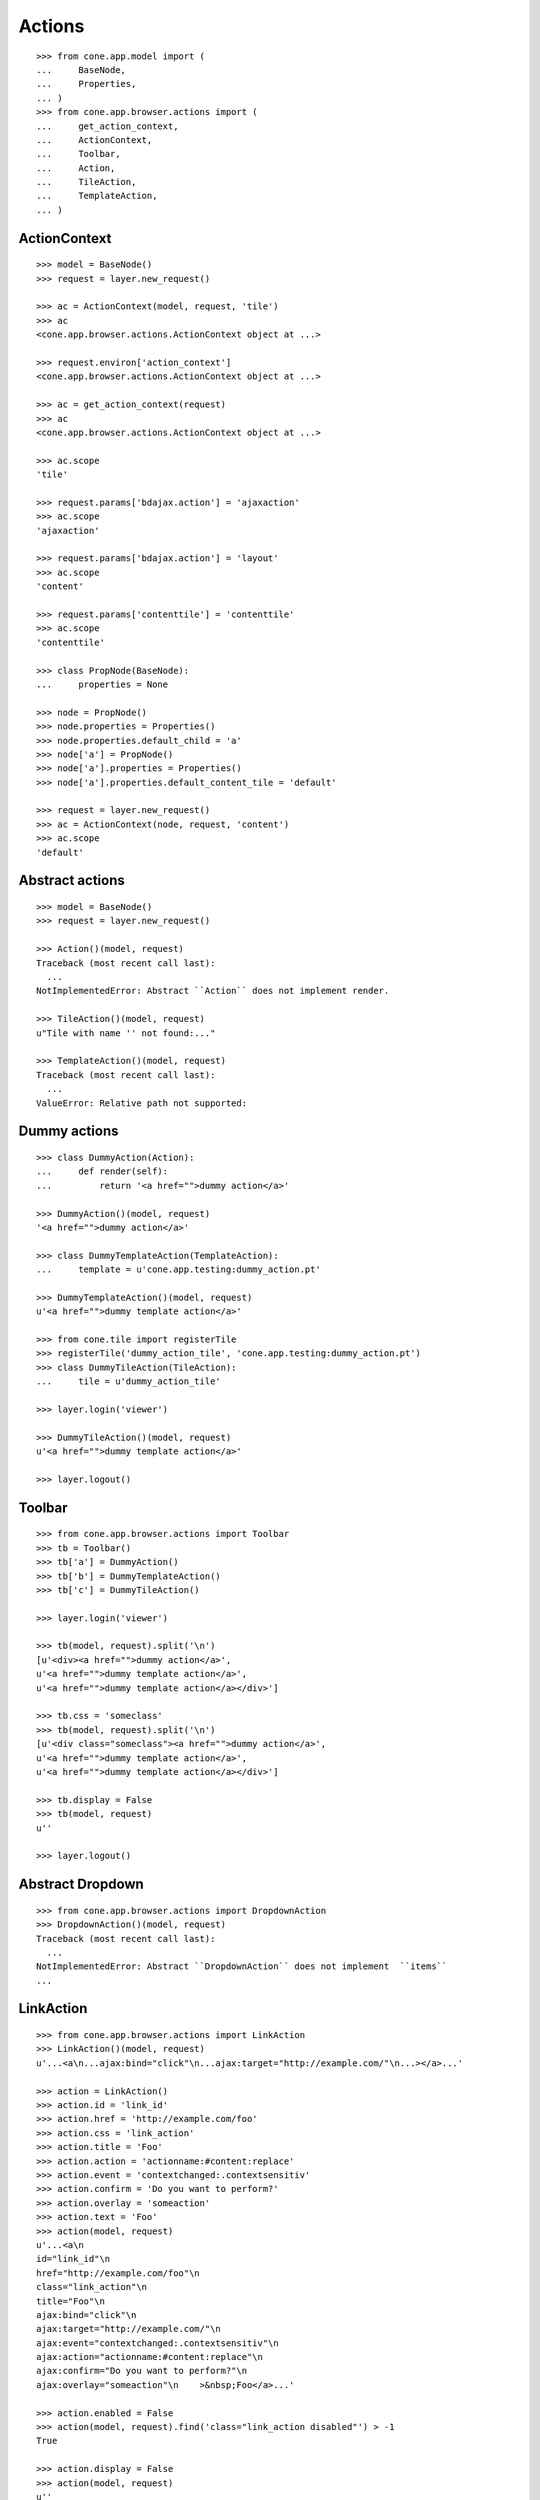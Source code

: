 Actions
=======

::

    >>> from cone.app.model import (
    ...     BaseNode,
    ...     Properties,
    ... )
    >>> from cone.app.browser.actions import (
    ...     get_action_context,
    ...     ActionContext,
    ...     Toolbar,
    ...     Action,
    ...     TileAction,
    ...     TemplateAction,
    ... )


ActionContext
-------------

::

    >>> model = BaseNode()
    >>> request = layer.new_request()

    >>> ac = ActionContext(model, request, 'tile')
    >>> ac
    <cone.app.browser.actions.ActionContext object at ...>

    >>> request.environ['action_context']
    <cone.app.browser.actions.ActionContext object at ...>

    >>> ac = get_action_context(request)
    >>> ac
    <cone.app.browser.actions.ActionContext object at ...>

    >>> ac.scope
    'tile'

    >>> request.params['bdajax.action'] = 'ajaxaction'
    >>> ac.scope
    'ajaxaction'

    >>> request.params['bdajax.action'] = 'layout'
    >>> ac.scope
    'content'

    >>> request.params['contenttile'] = 'contenttile'
    >>> ac.scope
    'contenttile'

    >>> class PropNode(BaseNode):
    ...     properties = None

    >>> node = PropNode()
    >>> node.properties = Properties()
    >>> node.properties.default_child = 'a'
    >>> node['a'] = PropNode()
    >>> node['a'].properties = Properties()
    >>> node['a'].properties.default_content_tile = 'default'

    >>> request = layer.new_request()
    >>> ac = ActionContext(node, request, 'content')
    >>> ac.scope
    'default'


Abstract actions
----------------

::

    >>> model = BaseNode()
    >>> request = layer.new_request()

    >>> Action()(model, request)
    Traceback (most recent call last):
      ...
    NotImplementedError: Abstract ``Action`` does not implement render.

    >>> TileAction()(model, request)
    u"Tile with name '' not found:..."

    >>> TemplateAction()(model, request)
    Traceback (most recent call last):
      ...
    ValueError: Relative path not supported:


Dummy actions
-------------

::

    >>> class DummyAction(Action):
    ...     def render(self):
    ...         return '<a href="">dummy action</a>'

    >>> DummyAction()(model, request)
    '<a href="">dummy action</a>'

    >>> class DummyTemplateAction(TemplateAction):
    ...     template = u'cone.app.testing:dummy_action.pt'

    >>> DummyTemplateAction()(model, request)
    u'<a href="">dummy template action</a>'

    >>> from cone.tile import registerTile
    >>> registerTile('dummy_action_tile', 'cone.app.testing:dummy_action.pt')
    >>> class DummyTileAction(TileAction):
    ...     tile = u'dummy_action_tile'

    >>> layer.login('viewer')

    >>> DummyTileAction()(model, request)
    u'<a href="">dummy template action</a>'

    >>> layer.logout()


Toolbar
-------

::

    >>> from cone.app.browser.actions import Toolbar
    >>> tb = Toolbar()
    >>> tb['a'] = DummyAction()
    >>> tb['b'] = DummyTemplateAction()
    >>> tb['c'] = DummyTileAction()

    >>> layer.login('viewer')

    >>> tb(model, request).split('\n')
    [u'<div><a href="">dummy action</a>', 
    u'<a href="">dummy template action</a>', 
    u'<a href="">dummy template action</a></div>']

    >>> tb.css = 'someclass'
    >>> tb(model, request).split('\n')
    [u'<div class="someclass"><a href="">dummy action</a>', 
    u'<a href="">dummy template action</a>', 
    u'<a href="">dummy template action</a></div>']

    >>> tb.display = False
    >>> tb(model, request)
    u''

    >>> layer.logout()


Abstract Dropdown
-----------------

::

    >>> from cone.app.browser.actions import DropdownAction
    >>> DropdownAction()(model, request)
    Traceback (most recent call last):
      ...
    NotImplementedError: Abstract ``DropdownAction`` does not implement  ``items``
    ...


LinkAction
----------

::

    >>> from cone.app.browser.actions import LinkAction
    >>> LinkAction()(model, request)
    u'...<a\n...ajax:bind="click"\n...ajax:target="http://example.com/"\n...></a>...'

    >>> action = LinkAction()
    >>> action.id = 'link_id'
    >>> action.href = 'http://example.com/foo'
    >>> action.css = 'link_action'
    >>> action.title = 'Foo'
    >>> action.action = 'actionname:#content:replace'
    >>> action.event = 'contextchanged:.contextsensitiv'
    >>> action.confirm = 'Do you want to perform?'
    >>> action.overlay = 'someaction'
    >>> action.text = 'Foo'
    >>> action(model, request)
    u'...<a\n     
    id="link_id"\n     
    href="http://example.com/foo"\n     
    class="link_action"\n     
    title="Foo"\n     
    ajax:bind="click"\n     
    ajax:target="http://example.com/"\n     
    ajax:event="contextchanged:.contextsensitiv"\n     
    ajax:action="actionname:#content:replace"\n     
    ajax:confirm="Do you want to perform?"\n     
    ajax:overlay="someaction"\n    >&nbsp;Foo</a>...'

    >>> action.enabled = False
    >>> action(model, request).find('class="link_action disabled"') > -1
    True

    >>> action.display = False
    >>> action(model, request)
    u''


ActionUp
--------

::

    >>> from cone.app.browser.actions import ActionUp
    >>> parent = BaseNode(name='root')
    >>> model = parent['model'] = BaseNode()

    >>> action = ActionUp()
    >>> action(model, request)
    u''

    >>> model.properties.action_up = True
    >>> action(model, request)
    u''

    >>> layer.login('viewer')
    >>> action(model, request)
    u'...<a\n     
    id="toolbaraction-up"\n     
    href="#"\n     
    ajax:bind="click"\n     
    ajax:target="http://example.com/root?contenttile=listing"\n     
    ajax:event="contextchanged:#layout"\n    
    ><span class="glyphicon glyphicon-arrow-up"></span\n    \n    
    >&nbsp;One level up</a>\n\n  \n\n\n'

    >>> model.properties.action_up_tile = 'otherparentcontent'
    >>> action(model, request)
    u'...<a\n     
    id="toolbaraction-up"\n     
    href="#"\n     
    ajax:bind="click"\n     
    ajax:target="http://example.com/root?contenttile=otherparentcontent"\n     
    ajax:event="contextchanged:#layout"\n    
    ><span class="glyphicon glyphicon-arrow-up"></span\n    \n    
    >&nbsp;One level up</a>...'

    >>> default = model['default'] = BaseNode()
    >>> default.properties.action_up = True
    >>> model.properties.default_child = 'default'
    >>> action(default, request)
    u'...<a\n     
    id="toolbaraction-up"\n     
    href="#"\n     
    ajax:bind="click"\n     
    ajax:target="http://example.com/root?contenttile=listing"\n     
    ajax:event="contextchanged:#layout"\n    ><span 
    class="glyphicon glyphicon-arrow-up"></span\n    \n    
    >&nbsp;One level up</a>...'

    >>> layer.logout()


ActionView
----------

::

    >>> from cone.app.browser.actions import ActionView
    >>> from cone.app.browser.actions import ActionContext

    >>> ac = ActionContext(model, request, 'content')

    >>> action = ActionView()
    >>> action(model, request)
    u''

    >>> model.properties.action_view = True
    >>> action(model, request)
    u''

    >>> layer.login('viewer')
    >>> action(model, request)
    u'...<a\n     
    id="toolbaraction-view"\n     
    href="http://example.com/root/model"\n     
    class="selected"\n     
    ajax:bind="click"\n     
    ajax:target="http://example.com/root/model"\n     
    ajax:action="content:#content:inner"\n    
    ><span class="glyphicon glyphicon-eye-open"></span\n    \n    
    >&nbsp;View</a>...'

    >>> model.properties.default_content_tile = 'otherdefault'
    >>> action(model, request)
    u'...<a\n     
    id="toolbaraction-view"\n     
    href="http://example.com/root/model"\n     
    ajax:bind="click"\n     
    ajax:target="http://example.com/root/model"\n     
    ajax:action="view:#content:inner"\n    
    ><span class="glyphicon glyphicon-eye-open"></span\n    \n    
    >&nbsp;View</a>...'

    >>> model.properties.default_content_tile = None
    >>> layer.logout()


ViewLink
--------

::

    >>> from cone.app.browser.actions import ViewLink
    >>> action = ViewLink()
    >>> action(model, request)
    u''

    >>> model.properties.action_view = True
    >>> action(model, request)
    u''

    >>> layer.login('viewer')
    >>> action(model, request)
    u'...<a\n     
    id="toolbaraction-view"\n     
    href="http://example.com/root/model"\n     
    class="selected"\n     
    ajax:bind="click"\n     
    ajax:target="http://example.com/root/model"\n     
    ajax:action="content:#content:inner"\n    
    >&nbsp;model</a>...'

    >>> layer.logout()


ActionList
----------

::

    >>> from cone.app.browser.actions import ActionList
    >>> action = ActionList()
    >>> action(model, request)
    u''

    >>> model.properties.action_list = True
    >>> action(model, request)
    u''

    >>> layer.login('viewer')
    >>> action(model, request)
    u'...<a\n     
    id="toolbaraction-list"\n     
    href="http://example.com/root/model/listing"\n     
    ajax:bind="click"\n     
    ajax:target="http://example.com/root/model"\n     
    ajax:action="listing:#content:inner"\n    
    ><span class="glyphicon glyphicon-th-list"></span\n    \n    
    >&nbsp;Listing</a>...'

    >>> layer.logout()


ActionSharing
-------------

::

    >>> from pyramid.security import has_permission
    >>> from cone.app.interfaces import IPrincipalACL
    >>> from cone.app.testing.mock import SharingNode
    >>> from cone.app.browser.actions import ActionSharing
    >>> action = ActionSharing()

    >>> IPrincipalACL.providedBy(model)
    False

    >>> action(model, request)
    u''

    >>> sharingmodel = parent['sharingmodel'] = SharingNode()
    >>> IPrincipalACL.providedBy(sharingmodel)
    True

    >>> action(sharingmodel, request)
    u''

    >>> layer.login('editor')
    >>> has_permission('manage_permissions', sharingmodel, request)
    <ACLDenied instance at ... with msg 
    "ACLDenied permission 'manage_permissions' via ACE ...

    >>> action(sharingmodel, request)
    u''

    >>> layer.login('manager')
    >>> has_permission('manage_permissions', sharingmodel, request)
    <ACLAllowed instance at ... with msg 
    "ACLAllowed permission 'manage_permissions' via ACE ...

    >>> action(sharingmodel, request)
    u'...<a\n     
    id="toolbaraction-share"\n     
    href="http://example.com/root/sharingmodel/sharing"\n     
    ajax:bind="click"\n     
    ajax:target="http://example.com/root/sharingmodel"\n     
    ajax:action="sharing:#content:inner"\n    
    ><span class="glyphicon glyphicon-share"></span\n    \n    
    >&nbsp;Sharing</a>...'

    >>> layer.logout()


ActionState
-----------

::

    >>> from cone.app.interfaces import IWorkflowState
    >>> from cone.app.testing.mock import WorkflowNode
    >>> from cone.app.browser.actions import ActionState
    >>> action = ActionState()

    >>> IWorkflowState.providedBy(model)
    False

    >>> action(model, request)
    u''

    >>> wfmodel = parent['wfmodel'] = WorkflowNode()
    >>> IWorkflowState.providedBy(wfmodel)
    True

    >>> action(wfmodel, request)
    u''

    >>> layer.login('editor')
    >>> has_permission('change_state', wfmodel, request)
    <ACLDenied instance at ... with msg 
    "ACLDenied permission 'change_state' via ACE ...

    >>> action(wfmodel, request)
    u''

    >>> layer.login('manager')
    >>> has_permission('change_state', wfmodel, request)
    <ACLAllowed instance at ... with msg 
    "ACLAllowed permission 'change_state' via ACE ...

    >>> action(wfmodel, request)
    u'...<li class="dropdown">...      
    <a href="#"\n             
    ajax:bind="click"\n             
    ajax:target="http://example.com/root/wfmodel?do_transition=initial_2_final"\n             
    ajax:action="wf_dropdown:NONE:NONE">initial_2_final</a>...'

    >>> layer.logout()


ActionAdd
---------

::

    >>> from cone.app.model import (
    ...     NodeInfo,
    ...     registerNodeInfo,
    ... )

    >>> info = NodeInfo()
    >>> info.title = 'Addable'
    >>> info.addables = ['addable']
    >>> registerNodeInfo('addable', info)

    >>> from cone.app.browser.actions import ActionAdd
    >>> action = ActionAdd()

    >>> addmodel = BaseNode()

    >>> ac = ActionContext(addmodel, request, 'listing')

    >>> action(addmodel, request)
    u''

    >>> layer.login('viewer')
    >>> has_permission('add', addmodel, request)
    <ACLDenied instance at ... with msg 
    "ACLDenied permission 'add' via ACE ...

    >>> action(addmodel, request)
    u''

    >>> layer.login('editor')
    >>> has_permission('add', addmodel, request)
    <ACLAllowed instance at ... with msg 
    "ACLAllowed permission 'add' via ACE ...

    >>> action(addmodel, request)
    u''

    >>> addmodel.node_info_name = 'addable'
    >>> addmodel.nodeinfo
    <cone.app.model.NodeInfo object at ...>

    >>> action(addmodel, request)
    u'...<li class="dropdown">\n\n    
    <a href="#"\n       
    class="dropdown-toggle"\n       
    data-toggle="dropdown">\n      
    <span>Add</span>\n      
    <span class="caret"></span>\n    
    </a>\n\n    
    <ul class="dropdown-menu" role="addmenu">\n      
    <li>\n        
    <a href="http://example.com/add?factory=addable"\n           
    ajax:bind="click"\n           
    ajax:target="http://example.com/?factory=addable"\n           
    ajax:action="add:#content:inner">\n          
    <span class="glyphicon glyphicon-asterisk"></span>\n          
    Addable\n        </a>\n      </li>\n    </ul>\n\n  </li>...'

    >>> layer.logout()


ActionEdit
----------

::

    >>> ac = ActionContext(model, request, 'listing')

    >>> from cone.app.browser.actions import ActionEdit
    >>> action = ActionEdit()
    >>> action(model, request)
    u''

    >>> model.properties.action_edit = True
    >>> action(model, request)
    u''

    >>> layer.login('viewer')
    >>> action(model, request)
    u''

    >>> layer.login('editor')
    >>> action(model, request)
    u'...<a\n     
    id="toolbaraction-edit"\n     
    href="http://example.com/root/model/edit"\n     
    ajax:bind="click"\n     
    ajax:target="http://example.com/root/model"\n     
    ajax:action="edit:#content:inner"\n    
    ><span class="glyphicon glyphicon-pencil"></span\n    \n    
    >&nbsp;Edit</a>...'

    >>> layer.logout()


ActionDelete
------------

::

    >>> ac = ActionContext(model, request, 'content')

    >>> from cone.app.browser.actions import ActionDelete
    >>> action = ActionDelete()
    >>> action(model, request)
    u''

    >>> model.properties.action_delete = True
    >>> action(model, request)
    u''

    >>> layer.login('editor')
    >>> action(model, request)
    u''

    >>> layer.login('manager')
    >>> action(model, request)
    u'...<a\n     
    id="toolbaraction-delete"\n     
    href="#"\n     
    ajax:bind="click"\n     
    ajax:target="http://example.com/root/model"\n     
    ajax:action="delete:NONE:NONE"\n     
    ajax:confirm="Do you really want to delete this Item?"\n    
    ><span class="ion-trash-a"></span\n    \n    
    >&nbsp;Delete</a>...'

    >>> model.properties.default_content_tile = 'othertile'
    >>> action(model, request)
    u''

    >>> layer.logout()


ActionDeleteChildren
--------------------

::

    >>> from cone.app.browser.actions import ActionDeleteChildren
    >>> action = ActionDeleteChildren()
    >>> action(model, request)
    u''

    >>> model.properties.action_delete_children = True
    >>> action(model, request)
    u''

    >>> layer.login('editor')
    >>> action(model, request)
    u''

    >>> layer.login('manager')
    >>> action(model, request)
    u'...<a\n     
    id="toolbaraction-delete-children"\n     
    href="#"\n     
    class="disabled"\n     
    ajax:bind="click"\n     
    ajax:target="http://example.com/root/model"\n     
    ajax:action="delete_children:NONE:NONE"\n     
    ajax:confirm="Do you really want to delete selected Items?"\n    
    ><span class="ion-trash-a"></span\n    \n    
    >&nbsp;Delete selected children</a>...'

    >>> request.cookies['cone.app.selected'] = ['foo']
    >>> action(model, request)
    u'...<a\n     
    id="toolbaraction-delete-children"\n     
    href="#"\n     
    ajax:bind="click"\n     
    ajax:target="http://example.com/root/model"\n     
    ajax:action="delete_children:NONE:NONE"\n     
    ajax:confirm="Do you really want to delete selected Items?"\n    
    ><span class="ion-trash-a"></span\n    \n    
    >&nbsp;Delete selected children</a>...'

    >>> del request.cookies['cone.app.selected']
    >>> layer.logout()


ActionCut
---------

::

    >>> from cone.app.interfaces import ICopySupport
    >>> from cone.app.testing.mock import CopySupportNode
    >>> model = CopySupportNode('copysupport')

    >>> ac = ActionContext(model, request, 'listing')

    >>> ICopySupport.providedBy(model)
    True

    >>> model.supports_cut
    True

    >>> from cone.app.browser.actions import ActionCut
    >>> action = ActionCut()
    >>> action(model, request)
    u''

    >>> layer.login('editor')
    >>> action(model, request)
    u''

    >>> layer.login('manager')
    >>> action(model, request)
    u'...<a\n     
    id="toolbaraction-cut"\n     
    href="#"\n     
    ajax:target="http://example.com/copysupport"\n    
    ><span class="ion-scissors"></span\n    \n    
    >&nbsp;Cut</a>...'

    >>> model.supports_cut = False
    >>> action(model, request)
    u''

    >>> layer.logout()


ActionCopy
----------

::

    >>> model.supports_copy
    True

    >>> from cone.app.browser.actions import ActionCopy
    >>> action = ActionCopy()
    >>> action(model, request)
    u''

    >>> layer.login('editor')
    >>> action(model, request)
    u''

    >>> layer.login('manager')
    >>> action(model, request)
    u'...<a\n     
    id="toolbaraction-copy"\n     
    href="#"\n     
    ajax:target="http://example.com/copysupport"\n    
    ><span class="ion-ios7-copy-outline"></span\n    \n    
    >&nbsp;Copy</a>...'

    >>> model.supports_copy = False
    >>> action(model, request)
    u''

    >>> layer.logout()


ActionPaste
-----------

::

    >>> model.supports_paste
    True

    >>> from cone.app.browser.actions import ActionPaste
    >>> action = ActionPaste()
    >>> action(model, request)
    u''

    >>> layer.login('editor')
    >>> action(model, request)
    u''

    >>> layer.login('manager')
    >>> action(model, request)
    u'...<a\n     
    id="toolbaraction-paste"\n     
    href="#"\n     
    class="disabled"\n     
    ajax:target="http://example.com/copysupport"\n    
    ><span class="ion-clipboard"></span\n    \n    
    >&nbsp;Paste</a>...'

    >>> request.cookies['cone.app.copysupport.cut'] = ['foo']
    >>> action(model, request)
    u'...<a\n     
    id="toolbaraction-paste"\n     
    href="#"\n     
    ajax:target="http://example.com/copysupport"\n    
    ><span class="ion-clipboard"></span\n    \n    
    >&nbsp;Paste</a>...'

    >>> del request.cookies['cone.app.copysupport.cut']
    >>> request.cookies['cone.app.copysupport.copy'] = ['foo']
    >>> action(model, request)
    u'...<a\n     
    id="toolbaraction-paste"\n     
    href="#"\n     
    ajax:target="http://example.com/copysupport"\n    
    ><span class="ion-clipboard"></span\n    \n    
    >&nbsp;Paste</a>...'

    >>> del request.cookies['cone.app.copysupport.copy']

    >>> model.supports_paste = False
    >>> action(model, request)
    u''

    >>> layer.logout()
